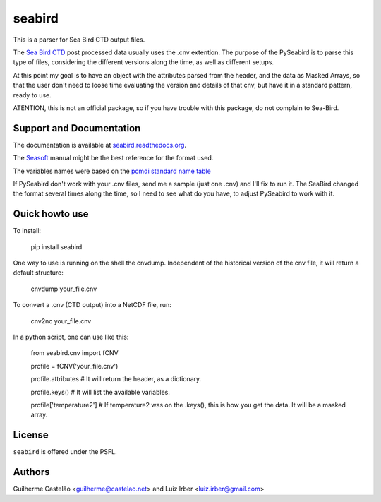 seabird
=======

This is a parser for Sea Bird CTD output files.

The `Sea Bird CTD`_ post processed data usually uses the .cnv extention. The purpose of the PySeabird is to parse this type of files, considering the different versions along the time, as well as different setups.

At this point my goal is to have an object with the attributes parsed from the header, and the data as Masked Arrays, so that the user don't need to loose time evaluating the version and details of that cnv, but have it in a standard pattern, ready to use.

ATENTION, this is not an official package, so if you have trouble with this package, do not complain to Sea-Bird. 

.. _`Sea Bird CTD`: http://www.seabird.com/software/SBEDataProcforWindows.htm

Support and Documentation
-------------------------

The documentation is available at `seabird.readthedocs.org`_.

The `Seasoft`_ manual might be the best reference for the format used.

The variables names were based on the `pcmdi standard name table`_

If PySeabird don't work with your .cnv files, send me a sample (just one .cnv) and I'll fix to run it. The SeaBird changed the format several times along the time, so I need to see what do you have, to adjust PySeabird to work with it.

.. _`seabird.readthedocs.org`: http://seabird.castelao.net
.. _`Seasoft`: http://www.seabird.com/pdf_documents/manuals/Seasoft_4.249Rev05-02.pdf
.. _`pcmdi standard name table`: http://cf-pcmdi.llnl.gov/documents/cf-standard-names/standard-name-table/19/cf-standard-name-table.html

Quick howto use
---------------

To install:

    pip install seabird


One way to use is running on the shell the cnvdump. Independent of the historical version of the cnv file, it will return a default structure: 

    cnvdump your_file.cnv


To convert a .cnv (CTD output) into a NetCDF file, run:

    cnv2nc your_file.cnv


In a python script, one can use like this:

    from seabird.cnv import fCNV

    profile = fCNV('your_file.cnv')

    profile.attributes  # It will return the header, as a dictionary.

    profile.keys() # It will list the available variables.

    profile['temperature2'] # If temperature2 was on the .keys(), this is how you get the data. It will be a masked array.



License
-------

``seabird`` is offered under the PSFL.

Authors
-------

Guilherme Castelão <guilherme@castelao.net> and Luiz Irber <luiz.irber@gmail.com>
